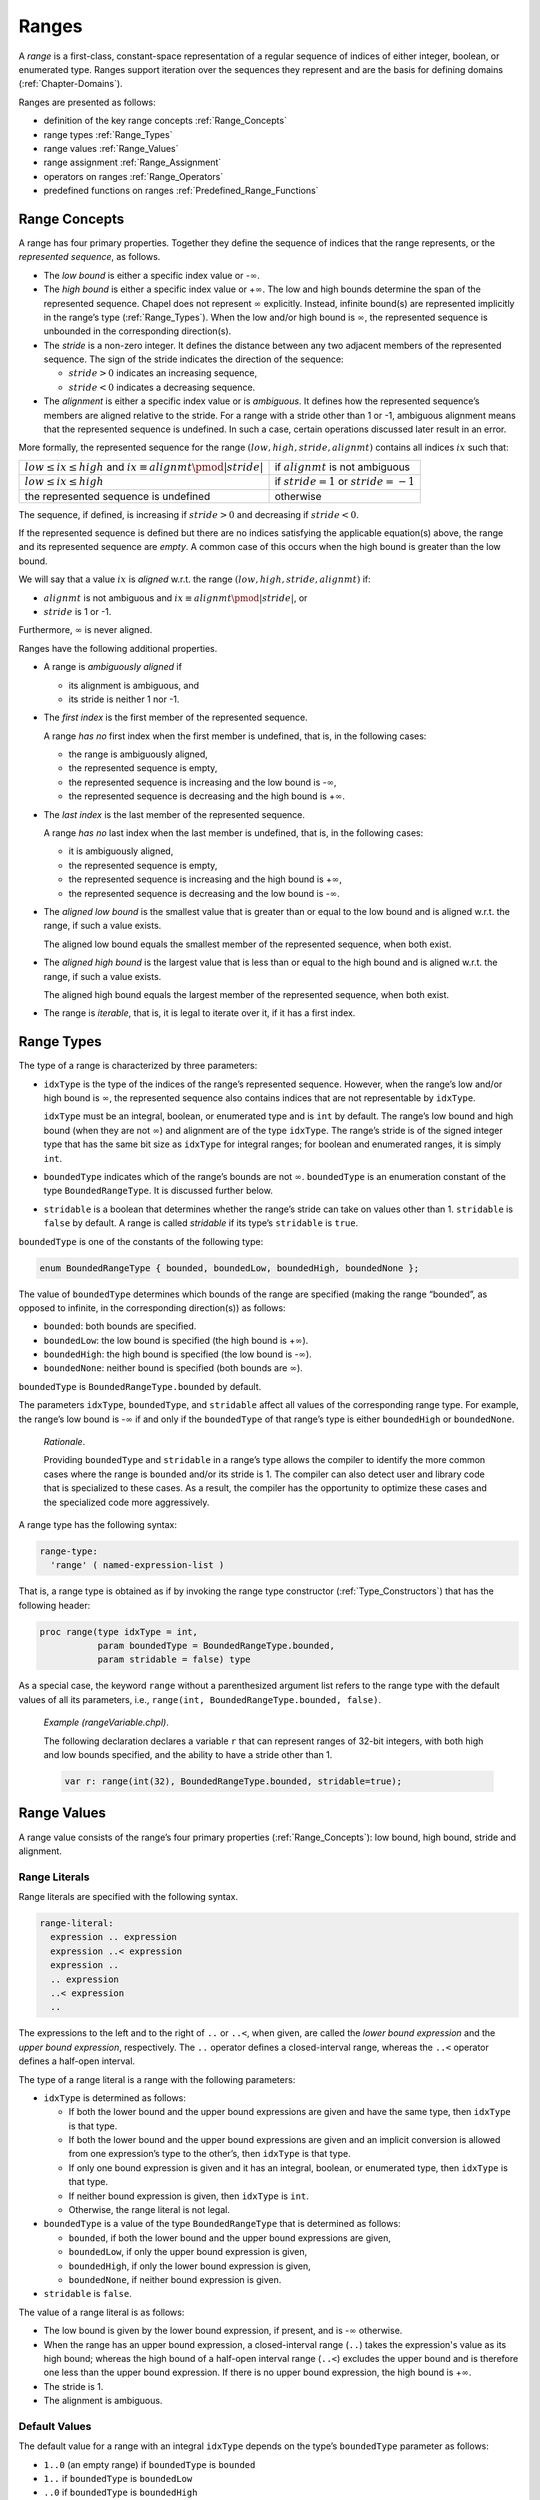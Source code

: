 .. default-domain:: chpl

.. _Chapter-Ranges:

======
Ranges
======

A *range* is a first-class, constant-space representation of a regular
sequence of indices of either integer, boolean, or enumerated type.
Ranges support iteration over the sequences they represent and are the
basis for defining domains (:ref:`Chapter-Domains`).

Ranges are presented as follows:

-  definition of the key range concepts :ref:`Range_Concepts`

-  range types :ref:`Range_Types`

-  range values :ref:`Range_Values`

-  range assignment :ref:`Range_Assignment`

-  operators on ranges :ref:`Range_Operators`

-  predefined functions on ranges
   :ref:`Predefined_Range_Functions`

.. _Range_Concepts:

Range Concepts
--------------

A range has four primary properties. Together they define the sequence
of indices that the range represents, or the *represented sequence*, as
follows.

-  The *low bound* is either a specific index value or -:math:`\infty`.

-  The *high bound* is either a specific index value or
   +\ :math:`\infty`. The low and high bounds determine the span of the
   represented sequence. Chapel does not represent :math:`\infty`
   explicitly. Instead, infinite bound(s) are represented implicitly in
   the range’s type (:ref:`Range_Types`). When the low and/or high
   bound is :math:`\infty`, the represented sequence is unbounded in the
   corresponding direction(s).

-  The *stride* is a non-zero integer. It defines the distance between
   any two adjacent members of the represented sequence. The sign of the
   stride indicates the direction of the sequence:

   -  :math:`stride > 0` indicates an increasing sequence,

   -  :math:`stride < 0` indicates a decreasing sequence.

-  The *alignment* is either a specific index value or is *ambiguous*.
   It defines how the represented sequence’s members are aligned
   relative to the stride. For a range with a stride other than 1 or -1,
   ambiguous alignment means that the represented sequence is undefined.
   In such a case, certain operations discussed later result in an
   error.

More formally, the represented sequence for the range
:math:`(low, high, stride, alignmt)` contains all indices :math:`ix`
such that:

=========================================================================== ============================================
:math:`low \leq ix \leq high` and :math:`ix \equiv alignmt \pmod{|stride|}` if :math:`alignmt` is not ambiguous
:math:`low \leq ix \leq high`                                               if :math:`stride = 1` or :math:`stride = -1`
the represented sequence is undefined                                       otherwise
=========================================================================== ============================================

The sequence, if defined, is increasing if :math:`stride > 0` and
decreasing if :math:`stride < 0`.

If the represented sequence is defined but there are no indices
satisfying the applicable equation(s) above, the range and its
represented sequence are *empty*. A common case of this occurs when the
high bound is greater than the low bound.

We will say that a value :math:`ix` is *aligned* w.r.t. the range
:math:`(low, high, stride, alignmt)` if:

-  :math:`alignmt` is not ambiguous and
   :math:`ix \equiv alignmt \pmod{|stride|}`, or

-  :math:`stride` is 1 or -1.

Furthermore, :math:`\infty` is never aligned.

Ranges have the following additional properties.

-  A range is *ambiguously aligned* if

   -  its alignment is ambiguous, and

   -  its stride is neither 1 nor -1.

-  The *first index* is the first member of the represented sequence.

   A range *has no* first index when the first member is undefined, that
   is, in the following cases:

   -  the range is ambiguously aligned,

   -  the represented sequence is empty,

   -  the represented sequence is increasing and the low bound is
      -:math:`\infty`,

   -  the represented sequence is decreasing and the high bound is
      +\ :math:`\infty`.

-  The *last index* is the last member of the represented sequence.

   A range *has no* last index when the last member is undefined, that
   is, in the following cases:

   -  it is ambiguously aligned,

   -  the represented sequence is empty,

   -  the represented sequence is increasing and the high bound is
      +\ :math:`\infty`,

   -  the represented sequence is decreasing and the low bound is
      -:math:`\infty`.

-  The *aligned low bound* is the smallest value that is greater than or
   equal to the low bound and is aligned w.r.t. the range, if such a
   value exists.

   The aligned low bound equals the smallest member of the represented
   sequence, when both exist.

-  The *aligned high bound* is the largest value that is less than or
   equal to the high bound and is aligned w.r.t. the range, if such a
   value exists.

   The aligned high bound equals the largest member of the represented
   sequence, when both exist.

-  The range is *iterable*, that is, it is legal to iterate over it, if
   it has a first index.

.. _Range_Types:

Range Types
-----------

The type of a range is characterized by three parameters:

-  ``idxType`` is the type of the indices of the range’s represented
   sequence. However, when the range’s low and/or high bound is
   :math:`\infty`, the represented sequence also contains indices that
   are not representable by ``idxType``.

   ``idxType`` must be an integral, boolean, or enumerated type and is
   ``int`` by default. The range’s low bound and high bound (when they
   are not :math:`\infty`) and alignment are of the type ``idxType``.
   The range’s stride is of the signed integer type that has the same
   bit size as ``idxType`` for integral ranges; for boolean and
   enumerated ranges, it is simply ``int``.

-  ``boundedType`` indicates which of the range’s bounds are not
   :math:`\infty`. ``boundedType`` is an enumeration constant of the
   type ``BoundedRangeType``. It is discussed further below.

-  ``stridable`` is a boolean that determines whether the range’s stride
   can take on values other than 1. ``stridable`` is ``false`` by
   default. A range is called *stridable* if its type’s ``stridable`` is
   ``true``.

``boundedType`` is one of the constants of the following type:



.. code-block:: chapel

   enum BoundedRangeType { bounded, boundedLow, boundedHigh, boundedNone };

The value of ``boundedType`` determines which bounds of the range are
specified (making the range “bounded”, as opposed to infinite, in the
corresponding direction(s)) as follows:

-  ``bounded``: both bounds are specified.

-  ``boundedLow``: the low bound is specified (the high bound is
   +\ :math:`\infty`).

-  ``boundedHigh``: the high bound is specified (the low bound is
   -:math:`\infty`).

-  ``boundedNone``: neither bound is specified (both bounds are
   :math:`\infty`).

``boundedType`` is ``BoundedRangeType.bounded`` by default.

The parameters ``idxType``, ``boundedType``, and ``stridable`` affect
all values of the corresponding range type. For example, the range’s low
bound is -:math:`\infty` if and only if the ``boundedType`` of that
range’s type is either ``boundedHigh`` or ``boundedNone``.

   *Rationale*.

   Providing ``boundedType`` and ``stridable`` in a range’s type allows
   the compiler to identify the more common cases where the range is
   ``bounded`` and/or its stride is 1. The compiler can also detect user
   and library code that is specialized to these cases. As a result, the
   compiler has the opportunity to optimize these cases and the
   specialized code more aggressively.

A range type has the following syntax: 

.. code-block:: syntax

   range-type:
     'range' ( named-expression-list )

That is, a range type is obtained as if by invoking the range type
constructor (:ref:`Type_Constructors`) that has the following
header:



.. code-block:: chapel

     proc range(type idxType = int,
                param boundedType = BoundedRangeType.bounded,
                param stridable = false) type

As a special case, the keyword ``range`` without a parenthesized
argument list refers to the range type with the default values of all
its parameters, i.e., ``range(int, BoundedRangeType.bounded, false)``.

   *Example (rangeVariable.chpl)*.

   The following declaration declares a variable ``r`` that can
   represent ranges of 32-bit integers, with both high and low bounds
   specified, and the ability to have a stride other than 1.
   

   .. code-block:: chapel

      var r: range(int(32), BoundedRangeType.bounded, stridable=true);

   

   .. BLOCK-test-chapelpost

      writeln(r);
      var i32: int(32) = 3;
      r = i32..13 by 3 align 1;
      writeln(r);

   

   .. BLOCK-test-chapeloutput

      1..0
      3..13 by 3 align 1

.. _Range_Values:

Range Values
------------

A range value consists of the range’s four primary properties
(:ref:`Range_Concepts`): low bound, high bound, stride and
alignment.

.. _Range_Literals:

Range Literals
~~~~~~~~~~~~~~

Range literals are specified with the following syntax.



.. code-block:: syntax

   range-literal:
     expression .. expression
     expression ..< expression
     expression ..
     .. expression
     ..< expression
     ..

The expressions to the left and to the right of ``..`` or ``..<``,
when given, are called the `lower bound expression` and the `upper
bound expression`, respectively.  The ``..`` operator defines a
closed-interval range, whereas the ``..<`` operator defines a
half-open interval.

The type of a range literal is a range with the following parameters:

-  ``idxType`` is determined as follows:

   -  If both the lower bound and the upper bound expressions are given and
      have the same type, then ``idxType`` is that type.

   -  If both the lower bound and the upper bound expressions are given and
      an implicit conversion is allowed from one expression’s type to
      the other’s, then ``idxType`` is that type.

   -  If only one bound expression is given and it has an integral,
      boolean, or enumerated type, then ``idxType`` is that type.

   -  If neither bound expression is given, then ``idxType`` is ``int``.

   -  Otherwise, the range literal is not legal.

-  ``boundedType`` is a value of the type ``BoundedRangeType`` that is
   determined as follows:

   -  ``bounded``, if both the lower bound and the upper bound expressions
      are given,

   -  ``boundedLow``, if only the upper bound expression is given,

   -  ``boundedHigh``, if only the lower bound expression is given,

   -  ``boundedNone``, if neither bound expression is given.

-  ``stridable`` is ``false``.

The value of a range literal is as follows:

- The low bound is given by the lower bound expression, if present, and
  is -:math:`\infty` otherwise.

- When the range has an upper bound expression, a closed-interval
  range (``..``) takes the expression's value as its high bound;
  whereas the high bound of a half-open interval range (``..<``)
  excludes the upper bound and is therefore one less than the upper
  bound expression.  If there is no upper bound expression, the high
  bound is +\ :math:`\infty`.

-  The stride is 1.

-  The alignment is ambiguous.

.. _Range_Default_Values:

Default Values
~~~~~~~~~~~~~~

The default value for a range with an integral ``idxType`` depends on
the type’s ``boundedType`` parameter as follows:

-  ``1..0`` (an empty range) if ``boundedType`` is ``bounded``

-  ``1..`` if ``boundedType`` is ``boundedLow``

-  ``..0`` if ``boundedType`` is ``boundedHigh``

-  ``..`` if ``boundedType`` is ``boundedNone``

..

   *Rationale*.

   We use 0 and 1 to represent an empty range because these values are
   available for any integer ``idxType``.

   We have not found the natural choice of the default value for
   ``boundedLow`` and ``boundedHigh`` ranges. The values indicated above
   are distinguished by the following property. Slicing the default
   value for a ``boundedLow`` range with the default value for a
   ``boundedHigh`` range (or visa versa) produces an empty range,
   matching the default value for a ``bounded`` range

Default values of ranges with boolean ``idxType`` are similar, but
substituting ``false`` and ``true`` for 0 and 1 above.  Ranges with
``enum`` ``idxType`` use the 0th and 1st values in the enumeration in
place of 0 and 1 above.  If the enum only has a single value, the
default value uses the 0th value as the low bound and has an undefined
high bound; the ``.size`` query should be used with such ranges to
determine whether or not the high bound is valid.

.. _Ranges_Common_Operations:

Common Operations
-----------------

All operations on a range return a new range rather than modifying the
existing one. This supports a coding style in which all ranges are
*immutable* (i.e. declared as ``const``).

   *Rationale*.

   The intention is to provide ranges as immutable objects.

   Immutable objects may be cached without creating coherence concerns.
   They are also inherently thread-safe. In terms of implementation,
   immutable objects are created in a consistent state and stay that
   way: Outside of initializers, internal consistency checks can be
   dispensed with.

   These are the same arguments as were used to justify making strings
   immutable in Java and C#.

.. _Range_Assignment:

Range Assignment
~~~~~~~~~~~~~~~~

Assigning one range to another results in the target range copying the
low and high bounds, stride, and alignment from the source range.

Range assignment is legal when:

-  An implicit conversion is allowed from ``idxType`` of the source
   range to ``idxType`` of the destination range type,

-  the two range types have the same ``boundedType``, and

-  either the destination range is stridable or the source range is not
   stridable.

.. _Range_Comparisons:

Range Comparisons
~~~~~~~~~~~~~~~~~

Ranges can be compared using equality and inequality.



.. function:: operator ==(r1: range(?), r2: range(?)): bool

   Returns ``true`` if the two ranges have the same represented sequence or
   the same four primary properties, and ``false`` otherwise.

.. _Iterating_over_Ranges:

Iterating over Ranges
~~~~~~~~~~~~~~~~~~~~~

A range can be used as an iterator expression in a loop. This is legal
only if the range is iterable. In this case, the loop iterates over the
members of the range’s represented sequence in the order defined by the
sequence. If the range is empty, no iterations are executed.

Overflow of the index variable while iterating over an unbounded range
leads to undefined behavior.

In order for it to be possible to iterate over a range with an upper
bound, it needs to be possible to add the stride to the range's last
index without overflowng the index type. In other words, the last index
plus the stride must be between the index type's minimum and maximum
value (inclusive). If this property is not met, the program will have
undefined behavior.

   *Implementation Notes*.

   When bounds checking is enabled, the case in the above paragraph is
   checked at runtime and the program will halt if the range iteration is
   invalid.

.. _Iterating_over_Unbounded_Ranges_in_Zippered_Iterations:

Iterating over Unbounded Ranges in Zippered Iterations
^^^^^^^^^^^^^^^^^^^^^^^^^^^^^^^^^^^^^^^^^^^^^^^^^^^^^^

When a range with the first index but without the last index is used in
a zippered iteration ( :ref:`Zipper_Iteration`), it generates as
many indices as needed to match the other iterator(s).

   *Example (zipWithUnbounded.chpl)*.

   The code 

   .. code-block:: chapel

      for i in zip(1..5, 3..) do
        write(i, "; ");

   

   .. BLOCK-test-chapelpost

      writeln();

   produces the output 

   .. code-block:: printoutput

      (1, 3); (2, 4); (3, 5); (4, 6); (5, 7); 

.. _Range_Promotion_of_Scalar_Functions:

Range Promotion of Scalar Functions
~~~~~~~~~~~~~~~~~~~~~~~~~~~~~~~~~~~

Range values may be passed to a scalar function argument whose type
matches the range’s index type. This results in a promotion of the
scalar function as described in :ref:`Promotion`.

   *Example (rangePromotion.chpl)*.

   Given a function ``addOne(x:int)`` that accepts ``int`` values and a
   range ``1..10``, the function ``addOne()`` can be called with
   ``1..10`` as its actual argument which will result in the function
   being invoked for each value in the range.

   

   .. code-block:: chapel

      proc addOne(x:int) {
        return x + 1;
      }
      var A:[1..10] int;
      A = addOne(1..10);

   

   .. BLOCK-test-chapelpost

      writeln(A);

   

   .. BLOCK-test-chapeloutput

      2 3 4 5 6 7 8 9 10 11

The last statement is equivalent to: 

.. code-block:: chapel

   forall (a,i) in zip(A,1..10) do
     a = addOne(i);

.. _Range_Operators:

Range Operators
---------------

The following operators can be applied to range expressions and are
described in this section: stride (``by``), alignment (``align``), count
(``#``) and slicing (``()`` or ``[]``). Chapel also defines a set
of functions that operate on ranges. They are described in
:ref:`Predefined_Range_Functions`.



.. code-block:: syntax

   range-expression:
     expression
     strided-range-expression
     counted-range-expression
     aligned-range-expression
     sliced-range-expression

.. _By_Operator_For_Ranges:

By Operator
~~~~~~~~~~~

The ``by`` operator selects a subsequence of the range’s represented
sequence, optionally reversing its direction. The operator takes two
arguments, a base range and an integral step. It produces a new range
whose represented sequence contains each :math:`|`\ step\ :math:`|`-th
element of the base range’s represented sequence. The operator reverses
the direction of the represented sequence if step\ :math:`<`\ 0. If the
resulting sequence is increasing, it starts at the base range’s aligned
low bound, if it exists. If the resulting sequence is decreasing, it
starts at the base range’s aligned high bound, if it exists. Otherwise,
the base range’s alignment is used to determine which members of the
represented sequence to retain. If the base range’s represented sequence
is undefined, the resulting sequence is undefined, too.

The syntax of the ``by`` operator is: 

.. code-block:: syntax

   strided-range-expression:
     range-expression 'by' step-expression

   step-expression:
     expression

The type of the step must be a signed or unsigned integer of the same
bit size as the base range’s ``idxType``, or an implicit conversion must
be allowed to that type from the step’s type. It is an error for the
step to be zero.

   .. note::

      *Future*.

      We may consider allowing the step to be of any integer type, for
      maximum flexibility.

The type of the result of the ``by`` operator is the type of the base
range, but with the ``stridable`` parameter set to ``true``.

Formally, the result of the ``by`` operator is a range with the
following primary properties:

-  The low and upper bounds are the same as those of the base range.

-  The stride is the product of the base range’s stride and the step,
   cast to the base range’s stride type before multiplying.

-  The alignment is:

   -  the aligned low bound of the base range, if such exists and the
      stride is positive;

   -  the aligned high bound of the base range, if such exists and the
      stride is negative;

   -  the same as that of the base range, otherwise.

..

   *Example (rangeByOperator.chpl)*.

   In the following declarations, range ``r1`` represents the odd
   integers between 1 and 20. Range ``r2`` strides ``r1`` by two and
   represents every other odd integer between 1 and 20: 1, 5, 9, 13 and
   17. 

   .. code-block:: chapel

      var r1 = 1..20 by 2;
      var r2 = r1 by 2;

   

   .. BLOCK-test-chapelpost

      writeln(r1);
      writeln(r2);

   

   .. BLOCK-test-chapeloutput

      1..20 by 2
      1..20 by 4

   *Rationale*.

   *Why isn’t the high bound specified first if the stride is negative?*
   The reason for this choice is that the ``by`` operator is binary, not
   ternary. Given a range ``R`` initialized to ``1..3``, we want
   ``R by -1`` to contain the ordered sequence :math:`3,2,1`. But then
   ``R by -1`` would be different from ``3..1 by -1`` even though it
   should be identical by substituting the value in R into the
   expression.

.. _Align_Operator_For_Ranges:

Align Operator
~~~~~~~~~~~~~~

The ``align`` operator can be applied to any range, and creates a new
range with the given alignment.

The syntax for the ``align`` operator is: 

.. code-block:: syntax

   aligned-range-expression:
     range-expression 'align' expression

The type of the resulting range expression is the same as that of the
range appearing as the left operand, but with the ``stridable``
parameter set to ``true``. An implicit conversion from the type of the
right operand to the index type of the operand range must be allowed.
The resulting range has the same low and high bounds and stride as the
source range. The alignment equals the ``align`` operator’s right
operand and therefore is not ambiguous.

   *Example (alignedStride.chpl)*.

   
   .. BLOCK-test-chapelnoprint
      write("|");

   .. code-block:: chapel

      var r1 = 0 .. 10 by 3 align 0;
      for i in r1 do
        write(" ", i);			// Produces " 0 3 6 9".
      writeln();

   .. BLOCK-test-chapelnoprint
      write("|");

   .. code-block:: chapel

      var r2 = 0 .. 10 by 3 align 1;
      for i in r2 do
        write(" ", i);			// Produces " 1 4 7 10".
      writeln();

   .. BLOCK-test-chapeloutput

      | 0 3 6 9
      | 1 4 7 10

When the stride is negative, the same indices are printed in reverse:

   *Example (alignedNegStride.chpl)*.

   
   .. BLOCK-test-chapelnoprint
      write("|");

   .. code-block:: chapel

      var r3 = 0 .. 10 by -3 align 0;
      for i in r3 do
        write(" ", i);			// Produces " 9 6 3 0".
      writeln();

   .. BLOCK-test-chapelnoprint
      write("|");

   .. code-block:: chapel

      var r4 = 0 .. 10 by -3 align 1;
      for i in r4 do
        write(" ", i);			// Produces " 10 7 4 1".
      writeln();

   .. BLOCK-test-chapeloutput

      | 9 6 3 0
      | 10 7 4 1

To create a range aligned relative to its ``first`` index, use the
``offset`` method (:ref:`Range Offset Method <Range_Offset_Method>`).

.. _Count_Operator:

Count Operator
~~~~~~~~~~~~~~

The ``#`` operator takes a range and an integral count and creates a
new range containing the specified number of indices. The low or high
bound of the left operand is preserved, and the other bound adjusted to
provide the specified number of indices. If the count is positive,
indices are taken from the start of the range; if the count is negative,
indices are taken from the end of the range. The count must be less than
or equal to the ``length`` of the range.



.. code-block:: syntax

   counted-range-expression:
     range-expression # expression

The type of the count expression must be a signed or unsigned integer of
the same bit size as the base range’s ``idxType``, or an implicit
conversion must be allowed to that type from the count’s type.

The type of the result of the ``#`` operator is the type of the range
argument.

Depending on the sign of the count and the stride, the high or low bound
is unchanged and the other bound is adjusted so that it is
:math:`c * stride - 1` units away. Specifically:

-  If the count times the stride is positive, the low bound is preserved
   and the high bound is adjusted to be one less than the low bound plus
   that product.

-  If the count times the stride is negative, the high bound is
   preserved and the low bound is adjusted to be one greater than the
   high bound plus that product.

..

   *Rationale*.

   Following the principle of preserving as much information from the
   original range as possible, we must still choose the other bound so
   that exactly *count* indices lie within the range. Making the two
   bounds lie :math:`count * stride - 1` apart will achieve this,
   regardless of the current alignment of the range.

   This choice also has the nice symmetry that the alignment can be
   adjusted without knowing the bounds of the original range, and the
   same number of indices will be produced: 

   .. code-block:: chapel

      r # 4 align 0   // Contains four indices.
      r # 4 align 1   // Contains four indices.
      r # 4 align 2   // Contains four indices.
      r # 4 align 3   // Contains four indices.

It is an error to apply the count operator with a positive count to a
range that has no first index. It is also an error to apply the count
operator with a negative count to a range that has no last index. It is
an error to apply the count operator to a range that is ambiguously
aligned.

   *Example (rangeCountOperator.chpl)*.

   The following declarations result in equivalent ranges. 

   .. code-block:: chapel

      var r1 = 1..10 by -2 # -3;
      var r2 = ..6 by -2 # 3;
      var r3 = -6..6 by -2 # 3;
      var r4 = 1..#6 by -2;

   

   .. BLOCK-test-chapelpost

      writeln(r1 == r2 && r2 == r3 && r3 == r4);
      writeln((r1, r2, r3, r4));

   

   .. BLOCK-test-chapeloutput

      true
      (1..6 by -2, 1..6 by -2, 1..6 by -2, 1..6 by -2)

   Each of these ranges represents the ordered set of three indices: 6,
   4, 2.

.. _Range_Arithmetic:

Arithmetic Operators
~~~~~~~~~~~~~~~~~~~~

The following arithmetic operators are defined on ranges and integral
types:



.. code-block:: chapel

   proc +(r: range, s: integral): range
   proc +(s: integral, r: range): range
   proc -(r: range, s: integral): range

The ``+`` and ``-`` operators apply the scalar via the operator to the
range’s low and high bounds, producing a shifted version of the range.
If the operand range is unbounded above or below, the missing bounds are
ignored. The index type of the resulting range is the type of the value
that would result from an addition between the scalar value and a value
with the range’s index type. The bounded and stridable parameters for
the result range are the same as for the input range.

The stride of the resulting range is the same as the stride of the
original. The alignment of the resulting range is shifted by the same
amount as the high and low bounds. It is permissible to apply the shift
operators to a range that is ambiguously aligned. In that case, the
resulting range is also ambiguously aligned.

   *Example (rangeAdd.chpl)*.

   The following code creates a bounded, non-stridable range ``r`` which
   has an index type of ``int`` representing the indices
   :math:`{0, 1, 2, 3}`. It then uses the ``+`` operator to create a
   second range ``r2`` representing the indices :math:`{1, 2, 3, 4}`.
   The ``r2`` range is bounded, non-stridable, and is represented by
   indices of type ``int``. 

   .. code-block:: chapel

      var r = 0..3;
      var r2 = r + 1;    // 1..4

   

   .. BLOCK-test-chapelpost

      writeln((r, r2));

   

   .. BLOCK-test-chapeloutput

      (0..3, 1..4)

.. _Range_Slicing:

Range Slicing
~~~~~~~~~~~~~

Ranges can be *sliced* using other ranges to create new sub-ranges. The
resulting range represents the intersection between the two ranges’
represented sequences. The stride and alignment of the resulting range
are adjusted as needed to make this true. ``idxType`` and the sign of
the stride of the result are determined by the first operand.

Range slicing is specified by the syntax: 

.. code-block:: syntax

   sliced-range-expression:
     range-expression ( range-expression )
     range-expression [ range-expression ]

If either of the operand ranges is ambiguously aligned, then the
resulting range is also ambiguously aligned. In this case, the result is
valid only if the strides of the operand ranges are relatively prime.
Otherwise, an error is generated at run time.

   *Rationale*.

   If the strides of the two operand ranges are relatively prime, then
   they are guaranteed to have some elements in their intersection,
   regardless whether their relative alignment can be determined. In
   that case, the bounds and stride in the resulting range are valid
   with respect to the given inputs. The alignment can be supplied later
   to create a valid range.

   If the strides are not relatively prime, then the result of the
   slicing operation would be completely ambiguous. The only reasonable
   action for the implementation is to generate an error.

If the resulting sequence cannot be expressed as a range of the original
type, the slice expression evaluates to the empty range ``1..0``. This
can happen, for example, when the operands represent all odd and all
even numbers, or when the first operand is an unbounded range with
unsigned ``idxType`` and the second operand represents only negative
numbers.

   *Example (rangeSlicing.chpl)*.

   In the following example, ``r`` represents the integers from 1 to 20
   inclusive. Ranges ``r2`` and ``r3`` are defined using range slices
   and represent the indices from 3 to 20 and the odd integers between 1
   and 20 respectively. Range ``r4`` represents the odd integers between
   1 and 20 that are also divisible by 3. 

   .. code-block:: chapel

      var r = 1..20;
      var r2 = r[3..];
      var r3 = r[1.. by 2];
      var r4 = r3[0.. by 3];

   

   .. BLOCK-test-chapelpost

      writeln((r, r2, r3, r4));

   

   .. BLOCK-test-chapeloutput

      (1..20, 3..20, 1..20 by 2, 1..20 by 6 align 3)

.. _Predefined_Range_Functions:

Predefined Functions on Ranges
------------------------------

.. _Range_Type_Accessors:

Range Type Parameters
~~~~~~~~~~~~~~~~~~~~~



.. function:: proc range.boundedType : BoundedRangeType

   Returns the ``boundedType`` parameter of the range’s type.



.. function:: proc range.idxType : type

   Returns the ``idxType`` parameter of the range’s type.



.. function:: proc range.stridable : bool

   Returns the ``stridable`` parameter of the range’s type.

.. _Range_Properties:

Range Properties
~~~~~~~~~~~~~~~~

Most of the methods in this subsection report on the range properties
defined in :ref:`Range_Concepts`. A range’s represented sequence
can be examined, for example, by iterating over the range in a for loop
:ref:`The_For_Loop`.

   *Open issue*.

   The behavior of the methods that report properties that may be
   undefined, :math:`\infty`, or ambiguous, may change.



.. function:: proc range.aligned : bool

   Reports whether the range’s alignment is unambiguous.



.. function:: proc range.alignedHigh : idxType

   Returns the range’s aligned high bound. If the aligned high bound is
   undefined (does not exist), the behavior is undefined.

*Example (alignedHigh.chpl)*.

   The following code: 

   .. code-block:: chapel

      var r = 0..20 by 3;
      writeln(r.alignedHigh);

   produces the output 

   .. code-block:: printoutput

      18



.. function:: proc range.alignedLow : idxType

   Returns the range’s aligned low bound. If the aligned low bound is
   undefined (does not exist), the behavior is undefined.



.. function:: proc range.alignment : idxType

   Returns the range’s alignment. If the alignment is ambiguous, the
   behavior is undefined. See also ``aligned``.



.. function:: proc range.first : idxType

   Returns the range’s first index. If the range has no first index, the
   behavior is undefined. See also ``hasFirst``.



.. function:: proc range.hasFirst(): bool

   Reports whether the range has the first index.



.. function:: proc range.hasHighBound() param: bool

   Reports whether the range’s high bound is *not* +\ :math:`\infty`.



.. function:: proc range.hasLast(): bool

   Reports whether the range has the last index.



.. function:: proc range.hasLowBound() param: bool

   Reports whether the range’s low bound is *not* -:math:`\infty`.



.. function:: proc range.high : idxType

   Returns the range’s high bound. If the high bound is +\ :math:`\infty`,
   the behavior is undefined. See also ``hasHighBound``.



.. function:: proc range.isAmbiguous(): bool

   Reports whether the range is ambiguously aligned.



.. function:: proc range.last : idxType

   Returns the range’s last index. If the range has no last index, the
   behavior is undefined. See also ``hasLast``.


.. function:: proc range.low : idxType

   Returns the range’s low bound. If the low bound is -:math:`\infty`, the
   behavior is undefined. See also ``hasLowBound``.



.. function:: proc range.size : int

   Returns the number of indices in the range’s represented sequence. If
   the represented sequence is infinite or is undefined, an error is
   generated.



.. function:: proc range.stride : int(numBits(idxType))

   Returns the range’s stride. This will never return 0. If the range is
   not stridable, this will always return 1.

.. _Range_Queries:

Other Queries
~~~~~~~~~~~~~



.. function:: proc range.boundsCheck(r2: range(?)): bool

   Returns ``false`` if either range is ambiguously aligned. Returns
   ``true`` if range ``r2`` lies entirely within this range and ``false``
   otherwise.



.. function:: proc ident(r1: range(?), r2: range(?)): bool

   Returns ``true`` if the two ranges are the same in every respect: i.e.
   the two ranges have the same ``idxType``, ``boundedType``,
   ``stridable``, ``low``, ``high``, ``stride`` and ``alignment`` values.



.. function:: proc range.indexOrder(i: idxType): idxType

   If ``i`` is a member of the range’s represented sequence, returns an
   integer giving the ordinal index of ``i`` within the sequence using
   0-based indexing. Otherwise, returns ``(-1):idxType``. It is an error to
   invoke ``indexOrder`` if the represented sequence is not defined or the
   range does not have the first index.

*Example*.

   The following calls show the order of index 4 in each of the given
   ranges: 

   .. code-block:: chapel

      (0..10).indexOrder(4) == 4
      (1..10).indexOrder(4) == 3
      (3..5).indexOrder(4) == 1
      (0..10 by 2).indexOrder(4) == 2
      (3..5 by 2).indexOrder(4) == -1



.. function:: proc range.contains(i: idxType): bool

   Returns ``true`` if the range’s represented sequence contains ``i``,
   ``false`` otherwise. It is an error to invoke ``contains`` if the
   represented sequence is not defined.



.. function:: proc range.contains(other: range): bool

   Reports whether ``other`` is a subrange of the receiver. That is, if the
   represented sequences of the receiver and ``other`` are defined and the
   receiver’s sequence contains all members of the ``other``\ ’s sequence.

.. _Range_Transformations:

Range Transformations
~~~~~~~~~~~~~~~~~~~~~



.. function:: proc range.alignHigh()

   Sets the high bound of this range to its aligned high bound, if it is
   defined. Generates an error otherwise.



.. function:: proc range.alignLow()

   Sets the low bound of this range to its aligned low bound, if it is
   defined. Generates an error otherwise.



.. function:: proc range.expand(i: idxType)

   Returns a new range whose bounds are extended by :math:`i` units on each
   end. If :math:`i <
   0` then the resulting range is contracted by its absolute value. In
   symbols, given that the operand range is represented by the tuple
   :math:`(l,h,s,a)`, the result is :math:`(l-i,h+i,s,a)`. The stride and
   alignment of the original range are preserved. If the operand range is
   ambiguously aligned, then so is the resulting range.



.. function:: proc range.exterior(i: idxType)

   Returns a new range containing the indices just outside the low or high
   bound of the range (low if :math:`i < 0` and high otherwise). The stride
   and alignment of the original range are preserved. Let the operand range
   be denoted by the tuple :math:`(l,h,s,a)`. Then:

   -  if :math:`i < 0`, the result is :math:`(l+i,l-1,s,a)`,

   -  if :math:`i > 0`, the result is :math:`(h+1,h+i,s,a)`, and

   -  if :math:`i = 0`, the result is :math:`(l,h,s,a)`.

   If the operand range is ambiguously aligned, then so is the resulting
   range.



.. function:: proc range.interior(i: idxType)

   Returns a new range containing the indices just inside the low or high
   bound of the range (low if :math:`i < 0` and high otherwise). The stride
   and alignment of the original range are preserved. Let the operand range
   be denoted by the tuple :math:`(l,h,s,a)`. Then:

   -  if :math:`i < 0`, the result is :math:`(l,l-(i-1),s,a)`,

   -  if :math:`i > 0`, the result is :math:`(h-(i-1),h,s,a)`, and

   -  if :math:`i = 0`, the result is :math:`(l,h,s,a)`.

   This differs from the behavior of the count operator, in that
   ``interior()`` preserves the alignment, and it uses the low and high
   bounds rather than ``first`` and ``last`` to establish the bounds of the
   resulting range. If the operand range is ambiguously aligned, then so is
   the resulting range.


.. _Range_Offset_Method:

.. function:: proc range.offset(n: idxType)

   Returns a new range whose alignment is this range’s first index plus
   ``n``. The new alignment, therefore, is not ambiguous. If the range has
   no first index, a run-time error is generated.



.. function:: proc range.translate(i: integral)

   Returns a new range with its ``low``, ``high`` and ``alignment`` values
   adjusted by :math:`i`. The ``stride`` value is preserved. If the range’s
   alignment is ambiguous, the behavior is undefined.
